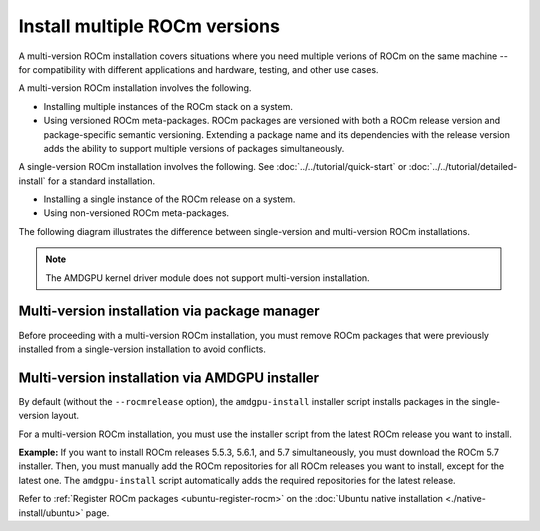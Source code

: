 .. meta::
  :description: Install multiple ROCm versions
  :keywords: installation instructions, AMD, ROCm, multiple versions

******************************
Install multiple ROCm versions
******************************

A multi-version ROCm installation covers situations where you need multiple
verions of ROCm on the same machine -- for compatibility with different
applications and hardware, testing, and other use cases.

.. _installation-types:

A multi-version ROCm installation involves the following.

* Installing multiple instances of the ROCm stack on a system.

* Using versioned ROCm meta-packages. ROCm packages are versioned with both
  a ROCm release version and package-specific semantic versioning. Extending a
  package name and its dependencies with the release version adds the ability to
  support multiple versions of packages simultaneously.

A single-version ROCm installation involves the following. See
:doc:`../../tutorial/quick-start` or :doc:`../../tutorial/detailed-install` for
a standard installation.

* Installing a single instance of the ROCm release on a system.

* Using non-versioned ROCm meta-packages.

The following diagram illustrates the difference between single-version and
multi-version ROCm installations.

.. image:: /data/install/linux/linux001.png
    :alt: ROCm Installation Types

.. note::

   The AMDGPU kernel driver module does not support multi-version installation.


Multi-version installation via package manager
==============================================

Before proceeding with a multi-version ROCm installation, you must remove
ROCm packages that were previously installed from a single-version
installation to avoid conflicts.

.. tab-set::

   .. tab-item:: Ubuntu

      .. include:: ./includes/ubuntu-multi-install.rst

   .. tab-item:: RHEL

      .. include:: ./includes/rhel-multi-install.rst

   .. tab-item:: SLES

      .. include:: ./includes/sles-multi-install.rst

.. _amdgpu-install-multi-version:

Multi-version installation via AMDGPU installer
===============================================

By default (without the ``--rocmrelease`` option), the ``amdgpu-install``
installer script installs packages in the single-version layout.

For a multi-version ROCm installation, you must use the installer script from
the latest ROCm release you want to install.

**Example:** If you want to install ROCm releases 5.5.3, 5.6.1, and 5.7 simultaneously, you must
download the ROCm 5.7 installer. Then, you must manually add the ROCm repositories for all ROCm
releases you want to install, except for the latest one. The ``amdgpu-install`` script automatically adds
the required repositories for the latest release.

Refer to :ref:`Register ROCm packages <ubuntu-register-rocm>` on the
:doc:`Ubuntu native installation <./native-install/ubuntu>` page.
